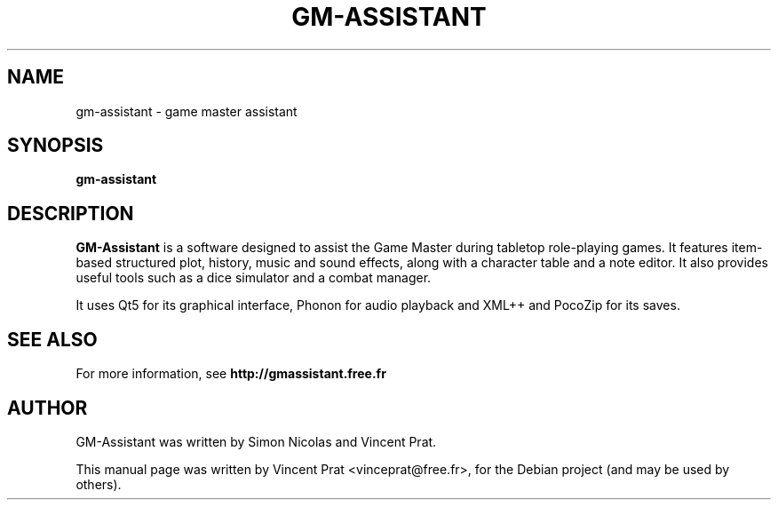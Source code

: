 .TH GM-ASSISTANT 6 "December 22, 2018"
.SH NAME
gm-assistant \- game master assistant
.SH SYNOPSIS
.B gm-assistant
.SH DESCRIPTION
\fBGM-Assistant\fP is a software designed to assist the Game Master during tabletop role-playing games. It features item-based structured plot, history, music and sound effects, along with a character table and a note editor.
It also provides useful tools such as a dice simulator and a combat manager.
.PP
It uses Qt5 for its graphical interface, Phonon for audio playback and XML++ and PocoZip for its saves.
.SH SEE ALSO
For more information, see \fBhttp://gmassistant.free.fr\fP
.SH AUTHOR
GM-Assistant was written by Simon Nicolas and Vincent Prat.
.PP
This manual page was written by Vincent Prat <vinceprat@free.fr>,
for the Debian project (and may be used by others).
